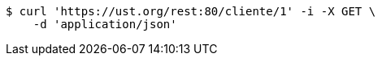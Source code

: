 [source,bash]
----
$ curl 'https://ust.org/rest:80/cliente/1' -i -X GET \
    -d 'application/json'
----
